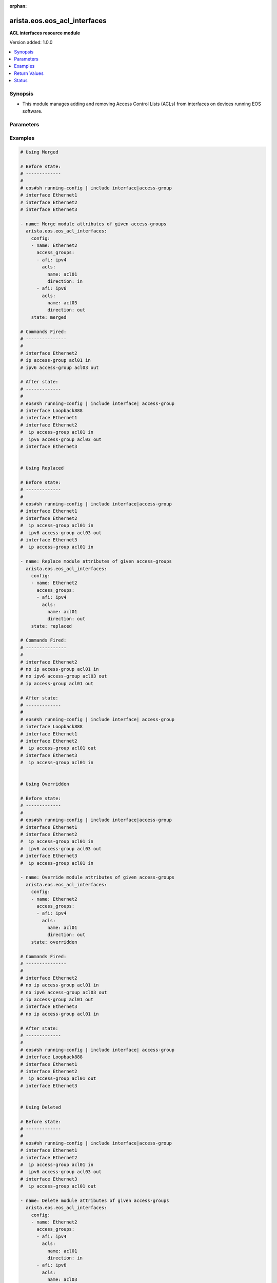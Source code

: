 :orphan:

.. _arista.eos.eos_acl_interfaces_module:


*****************************
arista.eos.eos_acl_interfaces
*****************************

**ACL interfaces resource module**


Version added: 1.0.0

.. contents::
   :local:
   :depth: 1


Synopsis
--------
- This module manages adding and removing Access Control Lists (ACLs) from interfaces on devices running EOS software.




Parameters
----------

.. raw:: html

    <table  border=0 cellpadding=0 class="documentation-table">
        <tr>
            <th colspan="4">Parameter</th>
            <th>Choices/<font color="blue">Defaults</font></th>
                        <th width="100%">Comments</th>
        </tr>
                    <tr>
                                                                <td colspan="4">
                    <div class="ansibleOptionAnchor" id="parameter-"></div>
                    <b>config</b>
                    <a class="ansibleOptionLink" href="#parameter-" title="Permalink to this option"></a>
                    <div style="font-size: small">
                        <span style="color: purple">list</span>
                         / <span style="color: purple">elements=dictionary</span>                                            </div>
                                    </td>
                                <td>
                                                                                                                                                            </td>
                                                                <td>
                                            <div>A dictionary of ACL options for interfaces.</div>
                                                        </td>
            </tr>
                                                            <tr>
                                                    <td class="elbow-placeholder"></td>
                                                <td colspan="3">
                    <div class="ansibleOptionAnchor" id="parameter-"></div>
                    <b>access_groups</b>
                    <a class="ansibleOptionLink" href="#parameter-" title="Permalink to this option"></a>
                    <div style="font-size: small">
                        <span style="color: purple">list</span>
                         / <span style="color: purple">elements=dictionary</span>                                            </div>
                                    </td>
                                <td>
                                                                                                                                                            </td>
                                                                <td>
                                            <div>Specifies ACLs attached to the interfaces.</div>
                                                        </td>
            </tr>
                                                            <tr>
                                                    <td class="elbow-placeholder"></td>
                                    <td class="elbow-placeholder"></td>
                                                <td colspan="2">
                    <div class="ansibleOptionAnchor" id="parameter-"></div>
                    <b>acls</b>
                    <a class="ansibleOptionLink" href="#parameter-" title="Permalink to this option"></a>
                    <div style="font-size: small">
                        <span style="color: purple">list</span>
                         / <span style="color: purple">elements=dictionary</span>                                            </div>
                                    </td>
                                <td>
                                                                                                                                                            </td>
                                                                <td>
                                            <div>Specifies the ACLs for the provided AFI.</div>
                                                        </td>
            </tr>
                                                            <tr>
                                                    <td class="elbow-placeholder"></td>
                                    <td class="elbow-placeholder"></td>
                                    <td class="elbow-placeholder"></td>
                                                <td colspan="1">
                    <div class="ansibleOptionAnchor" id="parameter-"></div>
                    <b>direction</b>
                    <a class="ansibleOptionLink" href="#parameter-" title="Permalink to this option"></a>
                    <div style="font-size: small">
                        <span style="color: purple">string</span>
                                                 / <span style="color: red">required</span>                    </div>
                                    </td>
                                <td>
                                                                                                                            <ul style="margin: 0; padding: 0"><b>Choices:</b>
                                                                                                                                                                <li>in</li>
                                                                                                                                                                                                <li>out</li>
                                                                                    </ul>
                                                                            </td>
                                                                <td>
                                            <div>Specifies the direction of packets that the ACL will be applied on.</div>
                                                        </td>
            </tr>
                                <tr>
                                                    <td class="elbow-placeholder"></td>
                                    <td class="elbow-placeholder"></td>
                                    <td class="elbow-placeholder"></td>
                                                <td colspan="1">
                    <div class="ansibleOptionAnchor" id="parameter-"></div>
                    <b>name</b>
                    <a class="ansibleOptionLink" href="#parameter-" title="Permalink to this option"></a>
                    <div style="font-size: small">
                        <span style="color: purple">string</span>
                                                 / <span style="color: red">required</span>                    </div>
                                    </td>
                                <td>
                                                                                                                                                            </td>
                                                                <td>
                                            <div>Specifies the name of the IPv4/IPv4 ACL for the interface.</div>
                                                        </td>
            </tr>
                    
                                                <tr>
                                                    <td class="elbow-placeholder"></td>
                                    <td class="elbow-placeholder"></td>
                                                <td colspan="2">
                    <div class="ansibleOptionAnchor" id="parameter-"></div>
                    <b>afi</b>
                    <a class="ansibleOptionLink" href="#parameter-" title="Permalink to this option"></a>
                    <div style="font-size: small">
                        <span style="color: purple">string</span>
                                                 / <span style="color: red">required</span>                    </div>
                                    </td>
                                <td>
                                                                                                                            <ul style="margin: 0; padding: 0"><b>Choices:</b>
                                                                                                                                                                <li>ipv4</li>
                                                                                                                                                                                                <li>ipv6</li>
                                                                                    </ul>
                                                                            </td>
                                                                <td>
                                            <div>Specifies the AFI for the ACL(s) to be configured on this interface.</div>
                                                        </td>
            </tr>
                    
                                                <tr>
                                                    <td class="elbow-placeholder"></td>
                                                <td colspan="3">
                    <div class="ansibleOptionAnchor" id="parameter-"></div>
                    <b>name</b>
                    <a class="ansibleOptionLink" href="#parameter-" title="Permalink to this option"></a>
                    <div style="font-size: small">
                        <span style="color: purple">string</span>
                                                 / <span style="color: red">required</span>                    </div>
                                    </td>
                                <td>
                                                                                                                                                            </td>
                                                                <td>
                                            <div>Name/Identifier for the interface.</div>
                                                        </td>
            </tr>
                    
                                                <tr>
                                                                <td colspan="4">
                    <div class="ansibleOptionAnchor" id="parameter-"></div>
                    <b>running_config</b>
                    <a class="ansibleOptionLink" href="#parameter-" title="Permalink to this option"></a>
                    <div style="font-size: small">
                        <span style="color: purple">string</span>
                                                                    </div>
                                    </td>
                                <td>
                                                                                                                                                            </td>
                                                                <td>
                                            <div>The module, by default, will connect to the remote device and retrieve the current running-config to use as a base for comparing against the contents of source. There are times when it is not desirable to have the task get the current running-config for every task in a playbook.  The <em>running_config</em> argument allows the implementer to pass in the configuration to use as the base config for comparison. This value of this option should be the output received from device by executing command</div>
                                                        </td>
            </tr>
                                <tr>
                                                                <td colspan="4">
                    <div class="ansibleOptionAnchor" id="parameter-"></div>
                    <b>state</b>
                    <a class="ansibleOptionLink" href="#parameter-" title="Permalink to this option"></a>
                    <div style="font-size: small">
                        <span style="color: purple">string</span>
                                                                    </div>
                                    </td>
                                <td>
                                                                                                                            <ul style="margin: 0; padding: 0"><b>Choices:</b>
                                                                                                                                                                <li><div style="color: blue"><b>merged</b>&nbsp;&larr;</div></li>
                                                                                                                                                                                                <li>replaced</li>
                                                                                                                                                                                                <li>overridden</li>
                                                                                                                                                                                                <li>deleted</li>
                                                                                                                                                                                                <li>gathered</li>
                                                                                                                                                                                                <li>parsed</li>
                                                                                                                                                                                                <li>rendered</li>
                                                                                    </ul>
                                                                            </td>
                                                                <td>
                                            <div>The state the configuration should be left in.</div>
                                                        </td>
            </tr>
                        </table>
    <br/>




Examples
--------

.. code-block:: yaml+jinja

    
    # Using Merged

    # Before state:
    # -------------
    #
    # eos#sh running-config | include interface|access-group
    # interface Ethernet1
    # interface Ethernet2
    # interface Ethernet3

    - name: Merge module attributes of given access-groups
      arista.eos.eos_acl_interfaces:
        config:
        - name: Ethernet2
          access_groups:
          - afi: ipv4
            acls:
              name: acl01
              direction: in
          - afi: ipv6
            acls:
              name: acl03
              direction: out
        state: merged

    # Commands Fired:
    # ---------------
    #
    # interface Ethernet2
    # ip access-group acl01 in
    # ipv6 access-group acl03 out

    # After state:
    # -------------
    #
    # eos#sh running-config | include interface| access-group
    # interface Loopback888
    # interface Ethernet1
    # interface Ethernet2
    #  ip access-group acl01 in
    #  ipv6 access-group acl03 out
    # interface Ethernet3


    # Using Replaced

    # Before state:
    # -------------
    #
    # eos#sh running-config | include interface|access-group
    # interface Ethernet1
    # interface Ethernet2
    #  ip access-group acl01 in
    #  ipv6 access-group acl03 out
    # interface Ethernet3
    #  ip access-group acl01 in

    - name: Replace module attributes of given access-groups
      arista.eos.eos_acl_interfaces:
        config:
        - name: Ethernet2
          access_groups:
          - afi: ipv4
            acls:
              name: acl01
              direction: out
        state: replaced

    # Commands Fired:
    # ---------------
    #
    # interface Ethernet2
    # no ip access-group acl01 in
    # no ipv6 access-group acl03 out
    # ip access-group acl01 out

    # After state:
    # -------------
    #
    # eos#sh running-config | include interface| access-group
    # interface Loopback888
    # interface Ethernet1
    # interface Ethernet2
    #  ip access-group acl01 out
    # interface Ethernet3
    #  ip access-group acl01 in


    # Using Overridden

    # Before state:
    # -------------
    #
    # eos#sh running-config | include interface|access-group
    # interface Ethernet1
    # interface Ethernet2
    #  ip access-group acl01 in
    #  ipv6 access-group acl03 out
    # interface Ethernet3
    #  ip access-group acl01 in

    - name: Override module attributes of given access-groups
      arista.eos.eos_acl_interfaces:
        config:
        - name: Ethernet2
          access_groups:
          - afi: ipv4
            acls:
              name: acl01
              direction: out
        state: overridden

    # Commands Fired:
    # ---------------
    #
    # interface Ethernet2
    # no ip access-group acl01 in
    # no ipv6 access-group acl03 out
    # ip access-group acl01 out
    # interface Ethernet3
    # no ip access-group acl01 in

    # After state:
    # -------------
    #
    # eos#sh running-config | include interface| access-group
    # interface Loopback888
    # interface Ethernet1
    # interface Ethernet2
    #  ip access-group acl01 out
    # interface Ethernet3


    # Using Deleted

    # Before state:
    # -------------
    #
    # eos#sh running-config | include interface|access-group
    # interface Ethernet1
    # interface Ethernet2
    #  ip access-group acl01 in
    #  ipv6 access-group acl03 out
    # interface Ethernet3
    #  ip access-group acl01 out

    - name: Delete module attributes of given access-groups
      arista.eos.eos_acl_interfaces:
        config:
        - name: Ethernet2
          access_groups:
          - afi: ipv4
            acls:
              name: acl01
              direction: in
          - afi: ipv6
            acls:
              name: acl03
              direction: out
        state: deleted

    # Commands Fired:
    # ---------------
    #
    # interface Ethernet2
    # no ip access-group acl01 in
    # no ipv6 access-group acl03 out

    # After state:
    # -------------
    #
    # eos#sh running-config | include interface| access-group
    # interface Loopback888
    # interface Ethernet1
    # interface Ethernet2
    # interface Ethernet3
    #  ip access-group acl01 out


    # Before state:
    # -------------
    #
    # eos#sh running-config | include interface| access-group
    # interface Ethernet1
    # interface Ethernet2
    #  ip access-group acl01 in
    #  ipv6 access-group acl03 out
    # interface Ethernet3
    #  ip access-group acl01 out

    - name: Delete module attributes of given access-groups from ALL Interfaces
      arista.eos.eos_acl_interfaces:
        config:
        state: deleted

    # Commands Fired:
    # ---------------
    #
    # interface Ethernet2
    # no ip access-group acl01 in
    # no ipv6 access-group acl03 out
    # interface Ethernet3
    # no ip access-group acl01 out

    # After state:
    # -------------
    #
    # eos#sh running-config | include interface| access-group
    # interface Loopback888
    # interface Ethernet1
    # interface Ethernet2
    # interface Ethernet3

    # Before state:
    # -------------
    #
    # eos#sh running-config | include interface| access-group
    # interface Ethernet1
    # interface Ethernet2
    #  ip access-group acl01 in
    #  ipv6 access-group acl03 out
    # interface Ethernet3
    #  ip access-group acl01 out

    - name: Delete acls under afi
      arista.eos.eos_acl_interfaces:
        config:
        - name: Ethernet3
          access_groups:
          - afi: ipv4
        - name: Ethernet2
          access_groups:
          - afi: ipv6
        state: deleted

    # Commands Fired:
    # ---------------
    #
    # interface Ethernet2
    # no ipv6 access-group acl03 out
    # interface Ethernet3
    # no ip access-group acl01 out

    # After state:
    # -------------
    #
    # eos#sh running-config | include interface| access-group
    # interface Loopback888
    # interface Ethernet1
    # interface Ethernet2
    #   ip access-group acl01 in
    # interface Ethernet3






Return Values
-------------
Common return values are documented `here <https://docs.ansible.com/ansible/latest/reference_appendices/common_return_values.html#common-return-values>`_, the following are the fields unique to this module:

.. raw:: html

    <table border=0 cellpadding=0 class="documentation-table">
        <tr>
            <th colspan="1">Key</th>
            <th>Returned</th>
            <th width="100%">Description</th>
        </tr>
                    <tr>
                                <td colspan="1">
                    <div class="ansibleOptionAnchor" id="return-"></div>
                    <b>after</b>
                    <a class="ansibleOptionLink" href="#return-" title="Permalink to this return value"></a>
                    <div style="font-size: small">
                      <span style="color: purple">list</span>
                                          </div>
                                    </td>
                <td>when changed</td>
                <td>
                                                                        <div>The resulting configuration model invocation.</div>
                                                                <br/>
                                            <div style="font-size: smaller"><b>Sample:</b></div>
                                                <div style="font-size: smaller; color: blue; word-wrap: break-word; word-break: break-all;">The configuration returned will always be in the same format
     of the parameters above.</div>
                                    </td>
            </tr>
                                <tr>
                                <td colspan="1">
                    <div class="ansibleOptionAnchor" id="return-"></div>
                    <b>before</b>
                    <a class="ansibleOptionLink" href="#return-" title="Permalink to this return value"></a>
                    <div style="font-size: small">
                      <span style="color: purple">list</span>
                                          </div>
                                    </td>
                <td>always</td>
                <td>
                                                                        <div>The configuration prior to the model invocation.</div>
                                                                <br/>
                                            <div style="font-size: smaller"><b>Sample:</b></div>
                                                <div style="font-size: smaller; color: blue; word-wrap: break-word; word-break: break-all;">The configuration returned will always be in the same format
     of the parameters above.</div>
                                    </td>
            </tr>
                                <tr>
                                <td colspan="1">
                    <div class="ansibleOptionAnchor" id="return-"></div>
                    <b>commands</b>
                    <a class="ansibleOptionLink" href="#return-" title="Permalink to this return value"></a>
                    <div style="font-size: small">
                      <span style="color: purple">list</span>
                                          </div>
                                    </td>
                <td>always</td>
                <td>
                                                                        <div>The set of commands pushed to the remote device.</div>
                                                                <br/>
                                            <div style="font-size: smaller"><b>Sample:</b></div>
                                                <div style="font-size: smaller; color: blue; word-wrap: break-word; word-break: break-all;">[&#x27;interface Ethernet2&#x27;, &#x27;ip access-group acl01 in&#x27;, &#x27;ipv6 access-group acl03 out&#x27;, &#x27;interface Ethernet3&#x27;, &#x27;ip access-group acl01 out&#x27;]</div>
                                    </td>
            </tr>
                        </table>
    <br/><br/>


Status
------


Authors
~~~~~~~

- GomathiSelvi S (@GomathiselviS)


.. hint::
    Configuration entries for each entry type have a low to high priority order. For example, a variable that is lower in the list will override a variable that is higher up.
